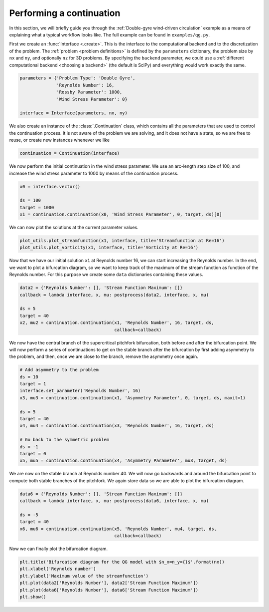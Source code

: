 Performing a continuation
=========================
In this section, we will briefly guide you through the :ref:`Double-gyre wind-driven circulation` example as a means of explaining what a typical workflow looks like.
The full example can be found in ``examples/qg.py``.

First we create an :func:`Interface <.create>`.
This is the interface to the computational backend and to the discretization of the problem.
The :ref:`problem <problem definitions>` is defined by the ``parameters`` dictionary, the problem size by ``nx`` and ``ny``, and optionally ``nz`` for 3D problems.
By specifying the ``backend`` parameter, we could use a :ref:`different computational backend <choosing a backend>` (the default is SciPy) and everything would work exactly the same.

.. code-block:: Python

    parameters = {'Problem Type': 'Double Gyre',
                  'Reynolds Number': 16,
                  'Rossby Parameter': 1000,
                  'Wind Stress Parameter': 0}

    interface = Interface(parameters, nx, ny)

We also create an instance of the :class:`.Continuation` class, which contains all the parameters that are used to control the continuation process.
It is not aware of the problem we are solving, and it does not have a state, so we are free to reuse, or create new instances whenever we like

.. code-block:: Python

    continuation = Continuation(interface)

We now perform the initial continuation in the wind stress parameter.
We use an arc-length step size of 100, and increase the wind stress parameter to 1000 by means of the continuation process.

.. code-block:: Python

    x0 = interface.vector()

    ds = 100
    target = 1000
    x1 = continuation.continuation(x0, 'Wind Stress Parameter', 0, target, ds)[0]

We can now plot the solutions at the current parameter values.

.. code-block:: Python

    plot_utils.plot_streamfunction(x1, interface, title='Streamfunction at Re=16')
    plot_utils.plot_vorticity(x1, interface, title='Vorticity at Re=16')

Now that we have our initial solution ``x1`` at Reynolds number 16, we can start increasing the Reynolds number.
In the end, we want to plot a bifurcation diagram, so we want to keep track of the maximum of the stream function as function of the Reynolds number.
For this purpose we create some ``data`` dictionaries containing these values.

.. code-block:: Python

    data2 = {'Reynolds Number': [], 'Stream Function Maximum': []}
    callback = lambda interface, x, mu: postprocess(data2, interface, x, mu)

    ds = 5
    target = 40
    x2, mu2 = continuation.continuation(x1, 'Reynolds Number', 16, target, ds,
                                        callback=callback)

We now have the central branch of the supercritical pitchfork bifurcation, both before and after the bifurcation point.
We will now perform a series of continuations to get on the stable branch after the bifurcation by first adding asymmetry to the problem, and then, once we are close to the branch, remove the asymmetry once again.

.. code-block:: Python

    # Add asymmetry to the problem
    ds = 10
    target = 1
    interface.set_parameter('Reynolds Number', 16)
    x3, mu3 = continuation.continuation(x1, 'Asymmetry Parameter', 0, target, ds, maxit=1)

    ds = 5
    target = 40
    x4, mu4 = continuation.continuation(x3, 'Reynolds Number', 16, target, ds)

    # Go back to the symmetric problem
    ds = -1
    target = 0
    x5, mu5 = continuation.continuation(x4, 'Asymmetry Parameter', mu3, target, ds)

We are now on the stable branch at Reynolds number 40.
We will now go backwards and around the bifurcation point to compute both stable branches of the pitchfork.
We again store data so we are able to plot the bifurcation diagram.

.. code-block:: Python

    data6 = {'Reynolds Number': [], 'Stream Function Maximum': []}
    callback = lambda interface, x, mu: postprocess(data6, interface, x, mu)

    ds = -5
    target = 40
    x6, mu6 = continuation.continuation(x5, 'Reynolds Number', mu4, target, ds,
                                        callback=callback)

Now we can finally plot the bifurcation diagram.

.. code-block:: Python

    plt.title('Bifurcation diagram for the QG model with $n_x=n_y={}$'.format(nx))
    plt.xlabel('Reynolds number')
    plt.ylabel('Maximum value of the streamfunction')
    plt.plot(data2['Reynolds Number'], data2['Stream Function Maximum'])
    plt.plot(data6['Reynolds Number'], data6['Stream Function Maximum'])
    plt.show()
